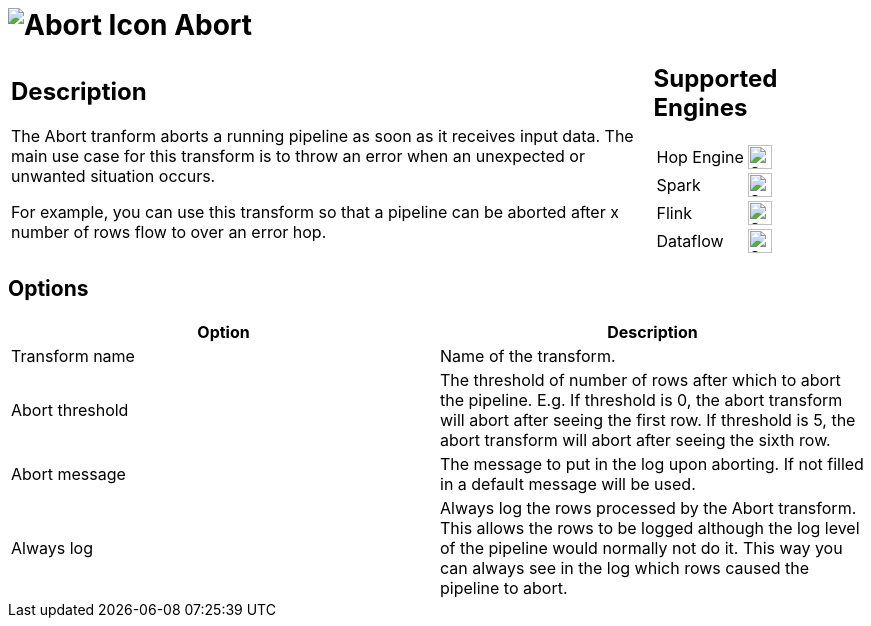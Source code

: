 ////
  // Licensed to the Apache Software Foundation (ASF) under one or more
  // contributor license agreements. See the NOTICE file distributed with
  // this work for additional information regarding copyright ownership.
  // The ASF licenses this file to You under the Apache License, Version 2.0
  // (the "License"); you may not use this file except in compliance with
  // the License. You may obtain a copy of the License at
  //
  // http://www.apache.org/licenses/LICENSE-2.0
  //
  // Unless required by applicable law or agreed to in writing, software
  // distributed under the License is distributed on an "AS IS" BASIS,
  // WITHOUT WARRANTIES OR CONDITIONS OF ANY KIND, either express or implied.
  // See the License for the specific language governing permissions and
  // limitations under the License.
////

////
Licensed to the Apache Software Foundation (ASF) under one
or more contributor license agreements.  See the NOTICE file
distributed with this work for additional information
regarding copyright ownership.  The ASF licenses this file
to you under the Apache License, Version 2.0 (the
"License"); you may not use this file except in compliance
with the License.  You may obtain a copy of the License at
  http://www.apache.org/licenses/LICENSE-2.0
Unless required by applicable law or agreed to in writing,
software distributed under the License is distributed on an
"AS IS" BASIS, WITHOUT WARRANTIES OR CONDITIONS OF ANY
KIND, either express or implied.  See the License for the
specific language governing permissions and limitations
under the License.
////
:documentationPath: /pipeline/transforms/
:language: en_US
:description: The Abort tranform aborts a running pipeline as soon as it receives input data. The main use case for this transform is to throw an error when an unexpected or unwanted situation occurs.


= image:transforms/icons/abort.svg[Abort Icon, role="image-doc-icon"] Abort

[%noheader,cols="3a,1a", role="table-no-borders" ]
|===
|
== Description
The Abort tranform aborts a running pipeline as soon as it receives input data. The main use case for this transform is to throw an error when an unexpected or unwanted situation occurs.

For example, you can use this transform so that a pipeline can be aborted after x number of rows flow to over an error hop.

|
== Supported Engines
[%noheader,cols="2,1a",frame=none, role="table-supported-engines"]
!===
!Hop Engine! image:check_mark.svg[Supported, 24]
!Spark! image:check_mark.svg[Supported, 24]
!Flink! image:check_mark.svg[Supported, 24]
!Dataflow! image:check_mark.svg[Supported, 24]
!===
|===

== Options

[%header]
|===
|Option|Description
|Transform name|Name of the transform.
|Abort threshold|The threshold of number of rows after which to abort the pipeline.
E.g. If threshold is 0, the abort transform will abort after seeing the first row.
If threshold is 5, the abort transform will abort after seeing the sixth row.
|Abort message|The message to put in the log upon aborting.
If not filled in a default message will be used.
|Always log|Always log the rows processed by the Abort transform.
This allows the rows to be logged although the log level of the pipeline would normally not do it.
This way you can always see in the log which rows caused the pipeline to abort.
|===